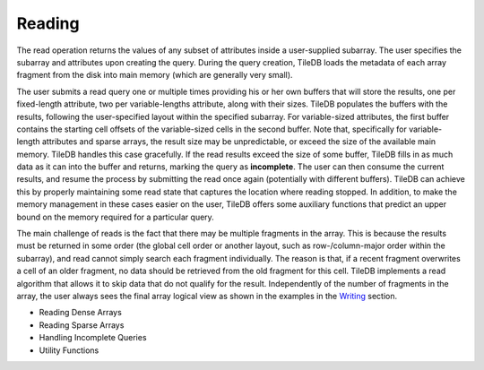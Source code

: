Reading
=======

The read operation returns the values of any subset of attributes inside
a user-supplied subarray. The user specifies the subarray and attributes
upon creating the query. During the query creation, TileDB loads the
metadata of each array fragment from the disk into main memory (which
are generally very small).

The user submits a read query one or multiple times providing his or her
own buffers that will store the results, one per fixed-length attribute,
two per variable-lengths attribute, along with their sizes. TileDB
populates the buffers with the results, following the user-specified
layout within the specified subarray. For variable-sized attributes, the
first buffer contains the starting cell offsets of the variable-sized
cells in the second buffer. Note that, specifically for variable-length
attributes and sparse arrays, the result size may be unpredictable, or
exceed the size of the available main memory. TileDB handles this case
gracefully. If the read results exceed the size of some buffer, TileDB
fills in as much data as it can into the buffer and returns, marking the
query as **incomplete**. The user can then consume the current results,
and resume the process by submitting the read once again (potentially
with different buffers). TileDB can achieve this by properly maintaining
some read state that captures the location where reading stopped. In
addition, to make the memory management in these cases easier on the
user, TileDB offers some auxiliary functions that predict an upper bound
on the memory required for a particular query.

The main challenge of reads is the fact that there may be multiple
fragments in the array. This is because the results must be returned in
some order (the global cell order or another layout, such as
row-/column-major order within the subarray), and read cannot simply
search each fragment individually. The reason is that, if a recent
fragment overwrites a cell of an older fragment, no data should be
retrieved from the old fragment for this cell. TileDB implements a read
algorithm that allows it to skip data that do not qualify for the
result. Independently of the number of fragments in the array, the user
always sees the final array logical view as shown in the examples in the
`Writing <writing>`__ section.

-  Reading Dense Arrays
-  Reading Sparse Arrays
-  Handling Incomplete Queries
-  Utility Functions
